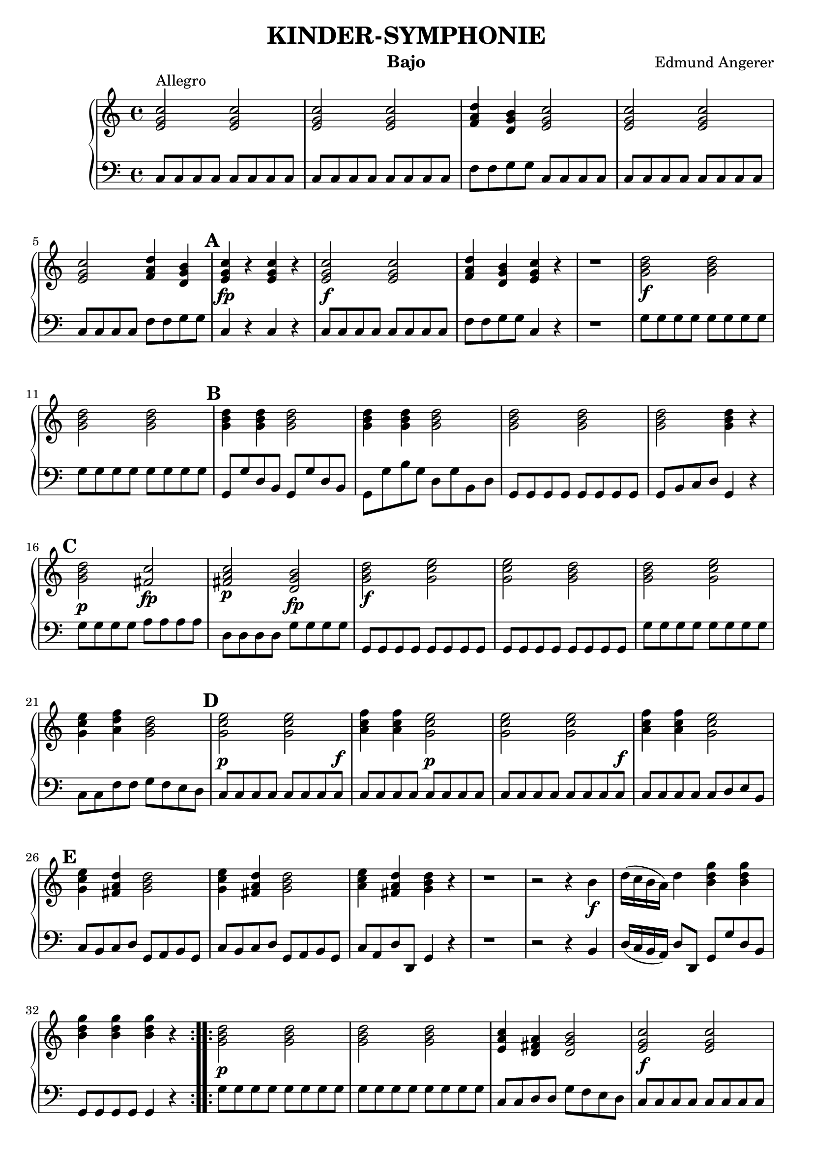 \header {
  title = "KINDER-SYMPHONIE"
  instrument = "Bajo"
  composer = "Edmund Angerer"
}
upper = \relative c'' {
  \clef treble
  \key c \major
  \time 4/4

  \set Score.markFormatter = #format-mark-alphabet

  \repeat volta 2 {
  <c g e>2^"Allegro" <c g e>2 | <c g e>2 <c g e>2 | <d a f>4 <b g d>4 <c g e>2 | 
  <c g e>2 <c g e>2 <c g e>2 <d a f>4 <b g d>4 | \mark \default <c g e>4\fp r4 <c g e>4 r4 |
  <c g e>2\f <c g e>2 |  <d a f>4 <b g d>4 <c g e>4 r4 | r1 |
  <d b g>2\f <d b g>2 | <d b g>2  <d b g>2 | \mark \default <d b g>4 <d b g>4 <d b g>2 | <d b g>4 <d b g>4 <d b g>2 | <d b g>2 <d b g>2 |
  <d b g>2 <d b g>4 r4 | \mark \default <d b g>2\p <c fis,>2\fp | <c a fis>2\p <b g d>2\fp | <d b g>2\f <e c g>2 | <e c g>2 <d b g>2 | <d b g>2 <e c g>2 |
  <e c g>4 <f d a>4 <d b g>2 | \mark \default <e c g>2\p <e c g>2 | <f c a>4  <f c a>4 <e c g>2\p | <e c g>2  <e c g>2 | <f c a>4 <f c a>4 <e c g>2 |
   \mark \default <e c g>4 <d a fis>4 <d b g>2 | <e c g>4 <d a fis>4 <d b g>2 | <e c a>4 <d a fis>4 <d b g>4 r4 |
   r1 | r2 r4 b4\f | d16( c b a) d4 <b d g>4 <b d g>4 |  <b d g>4  <b d g>4  <b d g>4 r4 |
  }
  \repeat volta 2 {
   <g b d>2\p <g b d>2 | <g b d>2 <g b d>2 | <e a c>4 <d fis a>4  <d g b>2 |
   <c' g e>2\f <c g e>2 | <c g e>2 <c g e>2 | <d a f>4 <d b g>4 <c g e>4 r4  |
   r1 | r1 | \mark \default <c bes g>4\f  <c bes g>4  <c a f>4 <c a f>4 | <c bes e,>4  <c bes e,>4 <c a f>4 <c a f>4 |
   r1 | r1 | r1 | \mark \default d,8\f e fis g a b c d | e fis g a b g\p g g | <g d b>2 <g d b>2 |
   <g d b>2 <g d b>2 | <g e c>4 <g d b>4 <g e c>2 | <g d b>4 <g e c>4 <g d b>2 |
   \mark \default <c, g e>2\f <c g e>2 | <c g e>2 <c g e>2 | <c g e>2 <c g e>4 <c g e>4 | <c g e>2 <c g e>4 <c g e>4 |
   \mark \default <e c g>2\p <d b f>2\fp | <d b g>2 <c g e>2\fp | <c g e>4 r4  <c g e>4 r4 | <c a f>4 <c a f>4 <c g e>4 r4 |
   <e c g>4\f <fis d a>4 <g d b>2 |\mark #11 <f c a>4 <d b g>4 <e c g>2 | <f c a>4 <d b g>4 <e c g>2 |
   <f d a>4 <d b g>4 <c g e>4 r4 | r1 | r2 r4 e,8\f e | g16( f e d) g4 <c g e>4 <c g e>4 | <c g e>4 <c g e>4 <c g e>4 r4 |
  }
}

lower = \relative c {
  \clef bass
  \key c \major
  \time 4/4
  \repeat volta 2 { 
  c8 c c c c c c c | c8 c c c c c c c | f f g g c, c c c | c c c c c c c c |
  c c c c f f g g | c,4 r4 c r4 |  c8 c c c c c c c | f f g g c,4 r4 | r1 |
  g'8 g g g g g g g | g g g g g g g g | g, g' d b g g' d b | g g' b g d g b, d |
  g, g g g g g g g | g b c d g,4 r4 | g'8 g g g a a a a | d, d d d g g g g |
  g, g g g g g g g | g g g g g g g g | g' g g g g g g g | c, c f f g f e d |
  c c c c c c c c^\f | c c c c c c c c | c c c c c c c c^\f | c c c c c d e b | c b c d g, a b g |
  c b c d g, a b g | c a d d, g4 r4 | r1 | r2 r4 b4 | d16( c b a) d8 d, g g' d b |
  g g g g g4 r4 }
  \repeat volta 2 {
  g'8 g g g g g g g | g g g g g g g g | c, c d d g f e d | c c c c c c c c | c c c c c c c c |
  f f g g c,4 r4 | r8 e8^\p c4 r8 e c4 | c c c r4 | e8 c e c f c f c | g' c, g' c, f c f c | r1 | r1 |
  r2 f8^\p c f,4 | d8 e fis g a b c d | e fis g a b g g g | g g g g g g g g | g g d d g, g'^\f b g |
  c g d' g, c  g e c | b g c e g g, g4 | c8 c c c c c c c | c c c c c c c c | c c' b c g c e, g |
  c, c' b c g c e, g | c, c c c d d d d | g, g g g  c c c c | c4 r4 c r4 | c8 c c c c4 r4 | g'8 g g g g f e c |
  f e f g c, d e c | f e f g c, d e c | f d g g, c4 r4 | r1 |
  r2 r4 e8 e | g16( f e d) g8 g, c c' g e | c c c c c4 r4
  }
}

\score {
  \new PianoStaff <<
    % \set PianoStaff.instrumentName = #"Piano  "
    \new Staff = "upper" \upper
    \new Staff = "lower" \lower
  >>
  \layout { }
}
